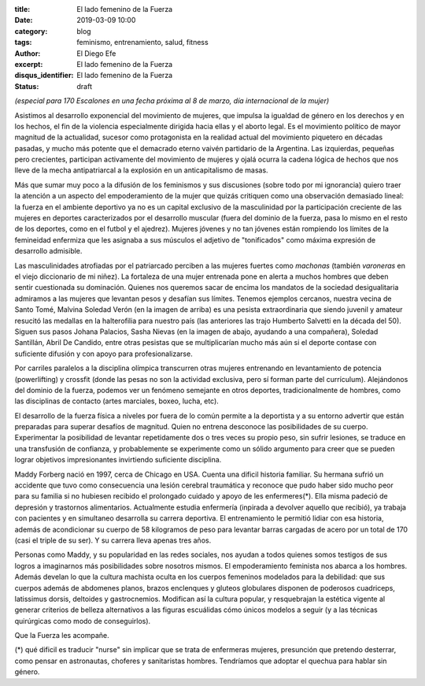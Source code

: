 :title: El lado femenino de la Fuerza
:date: 2019-03-09 10:00
:category: blog
:tags: feminismo, entrenamiento, salud, fitness
:author: El Diego Efe
:excerpt: El lado femenino de la Fuerza
:disqus_identifier: El lado femenino de la Fuerza
:status: draft

*(especial para 170 Escalones en una fecha próxima al 8 de marzo, día
internacional de la mujer)*

Asistimos al desarrollo exponencial del movimiento de mujeres, que impulsa la
igualdad de género en los derechos y en los hechos, el fin de la violencia
especialmente dirigida hacia ellas y el aborto legal. Es el movimiento político
de mayor magnitud de la actualidad, sucesor como protagonista en la realidad
actual del movimiento piquetero en décadas pasadas, y mucho más potente que el
demacrado eterno vaivén partidario de la Argentina. Las izquierdas, pequeñas
pero crecientes, participan activamente del movimiento de mujeres y ojalá ocurra
la cadena lógica de hechos que nos lleve de la mecha antipatriarcal a la
explosión en un anticapitalismo de masas.

Más que sumar muy poco a la difusión de los feminismos y sus discusiones (sobre
todo por mi ignorancia) quiero traer la atención a un aspecto del empoderamiento
de la mujer que quizás critiquen como una observación demasiado lineal: la
fuerza en el ambiente deportivo ya no es un capital exclusivo de la masculinidad
por la participación creciente de las mujeres en deportes caracterizados por el
desarrollo muscular (fuera del dominio de la fuerza, pasa lo mismo en el resto
de los deportes, como en el futbol y el ajedrez). Mujeres jóvenes y no tan
jóvenes están rompiendo los límites de la femineidad enfermiza que les asignaba
a sus músculos el adjetivo de "tonificados" como máxima expresión de desarrollo
admisible.

.. image:: https://farm8.staticflickr.com/7862/46606262864_be2ee69b10_b.jpg
   :scale: 100%
   :width: 100%
   :align: center
   :alt: Malvina Verón
   :target: https://farm8.staticflickr.com/7862/46606262864_e329ed0208_o.jpg

Las masculinidades atrofiadas por el patriarcado perciben a las mujeres fuertes
como *machonas* (también *varoneras* en el viejo diccionario de mi niñez).
La fortaleza de una mujer entrenada pone en alerta a muchos hombres que deben
sentir cuestionada su dominación. Quienes nos queremos sacar de encima los
mandatos de la sociedad desigualitaria admiramos a las mujeres que levantan
pesos y desafían sus límites. Tenemos ejemplos cercanos, nuestra vecina de Santo
Tomé, Malvina Soledad Verón (en la imagen de arriba) es una pesista
extraordinaria que siendo juvenil y amateur resucitó las medallas en la
halterofilia para nuestro país (las anteriores las trajo Humberto Salvetti en la
década del 50). Siguen sus pasos Johana Palacios, Sasha Nievas (en la imagen de
abajo, ayudando a una compañera), Soledad Santillán, Abril De Candido, entre
otras pesistas que se multiplicarían mucho más aún si el deporte contase con
suficiente difusión y con apoyo para profesionalizarse.

.. image:: https://farm8.staticflickr.com/7814/40364383553_fc1c0d9191_b.jpg
   :scale: 100%
   :width: 100%
   :align: center
   :alt: Sasha Nievas
   :target: https://farm8.staticflickr.com/7814/40364383553_fc1c0d9191_b.jpg

Por carriles paralelos a la disciplina olímpica transcurren otras mujeres
entrenando en levantamiento de potencia (powerlifting) y crossfit (donde las
pesas no son la actividad exclusiva, pero sí forman parte del currículum).
Alejándonos del dominio de la fuerza, podemos ver un fenómeno semejante en otros
deportes, tradicionalmente de hombres, como las disciplinas de contacto (artes
marciales, boxeo, lucha, etc).

El desarrollo de la fuerza física a niveles por fuera de lo común permite a la
deportista y a su entorno advertir que están preparadas para superar desafíos de
magnitud. Quien no entrena desconoce las posibilidades de su cuerpo.
Experimentar la posibilidad de levantar repetidamente dos o tres veces su propio
peso, sin sufrir lesiones, se traduce en una transfusión de confianza, y
probablemente se experimente como un sólido argumento para creer que se pueden
lograr objetivos impresionantes invirtiendo suficiente disciplina.

Maddy Forberg nació en 1997, cerca de Chicago en USA. Cuenta una dificil
historia familiar. Su hermana sufrió un accidente que tuvo como consecuencia una
lesión cerebral traumática y reconoce que pudo haber sido mucho peor para su
familia si no hubiesen recibido el prolongado cuidado y apoyo de les
enfermeres(*). Ella misma padeció de depresión y trastornos alimentarios.
Actualmente estudia enfermería (inpirada a devolver aquello que recibió), ya
trabaja con pacientes y en simultaneo desarrolla su carrera deportiva. El
entrenamiento le permitió lidiar con esa historia, además de acondicionar su
cuerpo de 58 kilogramos de peso para levantar barras cargadas de acero por un
total de 170 (casi el triple de su ser). Y su carrera lleva apenas tres años.

.. image:: https://farm8.staticflickr.com/7844/33453751718_a9411a7860_b.jpg
   :scale: 100%
   :width: 100%
   :align: center
   :alt: Maddy Forberg
   :target: https://farm8.staticflickr.com/7844/33453751718_1c1e43bd34_o.jpg

Personas como Maddy, y su popularidad en las redes sociales, nos ayudan a todos
quienes somos testigos de sus logros a imaginarnos más posibilidades sobre
nosotros mismos. El empoderamiento feminista nos abarca a los hombres. Además
develan lo que la cultura machista oculta en los cuerpos femeninos modelados
para la debilidad: que sus cuerpos además de abdomenes planos, brazos enclenques
y gluteos globulares disponen de poderosos cuadriceps, latissimus dorsis,
deltoides y gastrocnemios. Modifican así la cultura popular, y resquebrajan la
estética vigente al generar criterios de belleza alternativos a las figuras
escuálidas cómo únicos modelos a seguir (y a las técnicas quirúrgicas como modo
de conseguirlos).

Que la Fuerza les acompañe.

(*) qué dificil es traducir "nurse" sin implicar que se trata de enfermeras
mujeres, presunción que pretendo desterrar, como pensar en astronautas, choferes
y sanitaristas hombres. Tendríamos que adoptar el quechua para hablar sin
género.


